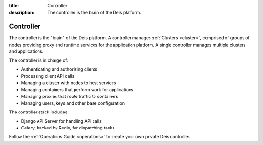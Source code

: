 :title: Controller
:description: The controller is the brain of the Deis platform.

.. _controller:

Controller
==========
The controller is the "brain" of the Deis platform. A controller
manages :ref:`Clusters <cluster>`, comprised of groups of nodes
providing proxy and runtime services for the application platform. A
single controller manages multiple clusters and applications.

The controller is in charge of:

* Authenticating and authorizing clients
* Processing client API calls
* Managing a cluster with nodes to host services
* Managing containers that perform work for applications
* Managing proxies that route traffic to containers
* Managing users, keys and other base configuration

The controller stack includes:

* Django API Server for handling API calls
* Celery, backed by Redis, for dispatching tasks

.. * PostgreSQL database as a backing store for Django
.. * A lightweight *gitreceive* hook for ``git push`` access control
.. * Docker and Slugbuilder to process Heroku Buildpacks and Dockerfiles

Follow the :ref:`Operations Guide <operations>` to create your own
private Deis controller.
